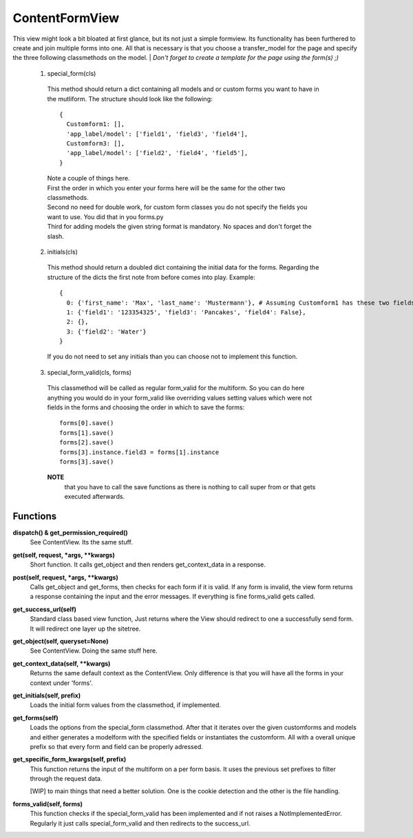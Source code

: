 ===============
ContentFormView
===============

This view might look a bit bloated at first glance, but its not just a simple formview.
Its functionality has been furthered to create and join multiple forms into one.
All that is necessary is that you choose a transfer_model for the page and specify
the three following classmethods on the model.
| *Don't forget to create a template for the page using the form(s) ;)*

  1. special_form(cls)
    This method should return a dict containing all models and or custom forms you
    want to have in the mutliform. The structure should look like the following::

      {
        Customform1: [],
        'app_label/model': ['field1', 'field3', 'field4'],
        Customform3: [],
        'app_label/model': ['field2', 'field4', 'field5'],
      }

    | Note a couple of things here.
    | First the order in which you enter your forms here will be the same for the
      other two classmethods.
    | Second no need for double work, for custom form classes you do not specify
      the fields you want to use. You did that in you forms.py
    | Third for adding models the given string format is mandatory. No spaces and
      don't forget the slash.

  2. initials(cls)
    This method should return a doubled dict containing the initial data for the
    forms. Regarding the structure of the dicts the first note from before comes
    into play. Example::

      {
        0: {'first_name': 'Max', 'last_name': 'Mustermann'}, # Assuming Customform1 has these two fields
        1: {'field1': '123354325', 'field3': 'Pancakes', 'field4': False},
        2: {},
        3: {'field2': 'Water'}
      }

    If you do not need to set any initials than you can choose not to implement
    this function.

  3. special_form_valid(cls, forms)
    This classmethod will be called as regular form_valid for the multiform. So
    you can do here anything you would do in your form_valid like overriding values
    setting values which were not fields in the forms and choosing the order in
    which to save the forms::

      forms[0].save()
      forms[1].save()
      forms[2].save()
      forms[3].instance.field3 = forms[1].instance
      forms[3].save()

    **NOTE**
      that you have to call the save functions as there is nothing to
      call super from or that gets executed afterwards.


Functions
=========

**dispatch() & get_permission_required()**
  See ContentView. Its the same stuff.

**get(self, request, \*args, \*\*kwargs)**
  Short function. It calls get_object and then renders get_context_data in a response.

**post(self, request, \*args, \*\*kwargs)**
  Calls get_object and get_forms, then checks for each form if it is valid. If
  any form is invalid, the view form returns a response containing the input and
  the error messages. If everything is fine forms_valid gets called.

**get_success_url(self)**
  Standard class based view function, Just returns where the View should redirect
  to one a successfully send form. It will redirect one layer up the sitetree.

**get_object(self, queryset=None)**
  See ContentView. Doing the same stuff here.

**get_context_data(self, \*\*kwargs)**
  Returns the same default context as the ContentView. Only difference is that
  you will have all the forms in your context under 'forms'.

**get_initials(self, prefix)**
  Loads the initial form values from the classmethod, if implemented.

**get_forms(self)**
  Loads the options from the special_form classmethod. After that it iterates over
  the given customforms and models and either generates a modelform with the
  specified fields or instantiates the customform. All with a overall unique prefix
  so that every form and field can be properly adressed.

**get_specific_form_kwargs(self, prefix)**
  This function returns the input of the multiform on a per form basis. It uses
  the previous set prefixes to filter through the request data.

  | \[WIP\] to main things that need a better solution. One is the cookie detection
    and the other is the file handling.

**forms_valid(self, forms)**
  This function checks if the special_form_valid has been implemented and if not
  raises a NotImplementedError. Regularly it just calls special_form_valid and then
  redirects to the success_url.
